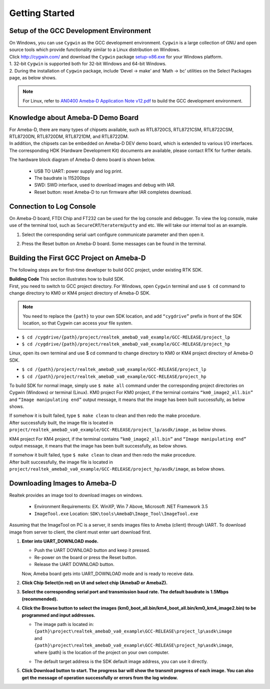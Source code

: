 ##################
Getting Started
##################

******************************************
Setup of the GCC Development Environment
******************************************

| On Windows, you can use ``Cygwin`` as the GCC development environment. ``Cygwin`` is a large collection of GNU and open source tools which provide functionality similar to a Linux distribution on Windows.
| Click `http://cygwin.com/  <http://cygwin.com/>`__\ and download the ``Cygwin`` package `setup-x86.exe  <http://www.cygwin.com/setup-x86.exe>`__\ for your Windows platform. 

| 1. 32-bit ``Cygwin`` is supported both for 32-bit Windows and 64-bit Windows. 
| 2. During the installation of ``Cygwin`` package, include ‘Devel -> make’ and ‘Math -> bc’ utilities on the Select Packages page, as below shows.

   |image0|

   |image1|

.. Note::
   For Linux, refer to `AN0400 Ameba-D Application Note v12.pdf <https://www.amebaiot.com/zh/sdk-download-manual-8722dm/>`_ to build the GCC development environment.  

****************************************
Knowledge about Ameba-D Demo Board
****************************************

| For Ameba-D, there are many types of chipsets available, such as RTL8720CS, RTL8721CSM, RTL8722CSM, RTL8720DN, RTL8720DM, RTL8721DM, and RTL8722DM. 
| In addition, the chipsets can be embedded on Ameba-D DEV demo board, which is extended to various I/O interfaces. The corresponding HDK (Hardware Development Kit) documents are available, please contact RTK for further details. 

The hardware block diagram of Ameba-D demo board is shown below. 

   - USB TO UART: power supply and log print. 
   - The baudrate is 115200bps 
   - SWD: SWD interface, used to download images and debug with IAR. 
   - Reset button: reset Ameba-D to run firmware after IAR completes download.

   |image2| 

********************************
Connection to Log Console
********************************

| On Ameba-D board, FTDI Chip and FT232 can be used for the log console and debugger. To view the log console, make use of the terminal tool, such as ``SecureCRT``\/``teraterm``\/``putty`` and etc. We will take our internal tool as an example. 

1) Select the corresponding serial uart configure communicate parameter and then open it. 
2) Press the Reset button on Ameba-D board. Some messages can be found in the terminal.

   |image3| 

***********************************************
Building the First GCC Project on Ameba-D
***********************************************

The following steps are for first-time developer to build GCC project, under existing RTK SDK. 

| **Building Code** This section illustrates how to build SDK. 
| First, you need to switch to GCC project directory. For Windows, open ``Cygwin`` terminal and use ``$ cd`` command to change directory to KM0 or KM4 project directory of Ameba-D SDK. 

.. Note::
   You need to replace the ``{path}`` to your own SDK location, and add ``“cygdrive”`` prefix in front of the SDK location, so that Cygwin can access your file system.

* ``$ cd /cygdrive/{path}/project/realtek_amebaD_va0_example/GCC-RELEASE/project_lp``
* ``$ cd /cygdrive/{path}/project/realtek_amebaD_va0_example/GCC-RELEASE/project_hp``
 
Linux, open its own terminal and use $ cd command to change directory to KM0 or KM4 project directory of Ameba-D SDK.

* ``$ cd /{path}/project/realtek_amebaD_va0_example/GCC-RELEASE/project_lp``
* ``$ cd /{path}/project/realtek_amebaD_va0_example/GCC-RELEASE/project_hp``

To build SDK for normal image, simply use ``$ make all`` command under the corresponding project directories on Cygwin (Windows) or terminal (Linux). 
KM0 project For KM0 project, if the terminal contains ``“km0_image2_all.bin”`` and ``“Image manipulating end”`` output message, it means that the image has been built successfully, as below shows.

|image4|

| If somehow it is built failed, type ``$ make clean`` to clean and then redo the make procedure. 
| After successfully built, the image file is located in ``project/realtek_amebaD_va0_example/GCC-RELEASE/project_lp/asdk/image`` , as below shows.

|image5|

KM4 project For KM4 project, if the terminal contains ``“km0_image2_all.bin”`` and ``“Image manipulating end”`` output message, it means that the image has been built successfully, as below shows.

|image6|

| If somehow it built failed, type ``$ make clean`` to clean and then redo the make procedure. 
| After built successfully, the image file is located in ``project/realtek_amebaD_va0_example/GCC-RELEASE/project_hp/asdk/image``, as below shows.

|image7|

********************************
Downloading Images to Ameba-D
******************************** 

Realtek provides an image tool to download images on windows.

  * Environment Requirements: EX. WinXP, Win 7 Above, Microsoft .NET Framework 3.5
  * ``ImageTool.exe``  Location: ``SDK\tools\AmebaD\Image_Tool\ImageTool.exe``

   |image8| 

Assuming that the ImageTool on PC is a server, it sends images files to Ameba (client) through UART. To download image from server to client, the client must enter uart download first. 

1) **Enter into UART_DOWNLOAD mode.**

   * Push the UART DOWNLOAD button and keep it pressed.
   * Re-power on the board or press the Reset button.
   * Release the UART DOWNLOAD button.
   
   Now, Ameba board gets into UART_DOWNLOAD mode and is ready to receive data. 
   
2) **Click Chip Select(in red) on UI and select chip (AmebaD or AmebaZ).**

3) **Select the corresponding serial port and transmission baud rate. The default baudrate is 1.5Mbps (recommended).**

4) **Click the Browse button to select the images (km0_boot_all.bin/km4_boot_all.bin/km0_km4_image2.bin) to be programmed and input addresses.**

   * | The image path is located in: 
     | ``{path}\project\realtek_amebaD_va0_example\GCC-RELEASE\project_lp\asdk\image``
     | and
     | ``{path}\project\realtek_amebaD_va0_example\GCC-RELEASE\project_hp\asdk\image``,
     | where {path} is the location of the project on your own computer.
   * The default target address is the SDK default image address, you can use it directly.

5) **Click Download button to start. The progress bar will show the transmit progress of each image. You can also get the message of operation successfully or errors from the log window.**

   |image9|

.. |image0| image:: /media/ambd_sdk/getting_started/image1.png
   :width: 624
   :height: 726
   :scale: 100 %
.. |image1| image:: /media/ambd_sdk/getting_started/image2.png
   :width: 673
   :height: 690
   :scale: 100 %
.. |image2| image:: /media/ambd_sdk/getting_started/image3.png
   :width: 858
   :height: 633
   :scale: 50 %
.. |image3| image:: /media/ambd_sdk/getting_started/image4.png
   :width: 1017
   :height: 700
   :scale: 50 %
.. |image4| image:: /media/ambd_sdk/getting_started/image5.png
   :width: 731
   :height: 421
   :scale: 50 %
.. |image5| image:: /media/ambd_sdk/getting_started/image6.png
   :width: 801
   :height: 375
   :scale: 50 %
.. |image6| image:: /media/ambd_sdk/getting_started/image7.png
   :width: 1333
   :height: 712
   :scale: 50 %
.. |image7| image:: /media/ambd_sdk/getting_started/image8.png
   :width: 805
   :height: 401
   :scale: 50 %
.. |image8| image:: /media/ambd_sdk/getting_started/image9.png
   :width: 576
   :height: 300
   :scale: 100 %
.. |image9| image:: /media/ambd_sdk/getting_started/image10.png
   :width: 585
   :height: 739
   :scale: 100 %

  